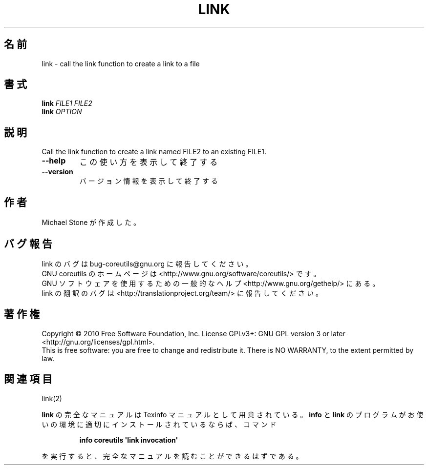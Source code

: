 .\" DO NOT MODIFY THIS FILE!  It was generated by help2man 1.35.
.\"*******************************************************************
.\"
.\" This file was generated with po4a. Translate the source file.
.\"
.\"*******************************************************************
.TH LINK 1 "April 2010" "GNU coreutils 8.5" ユーザーコマンド
.SH 名前
link \- call the link function to create a link to a file
.SH 書式
\fBlink\fP \fIFILE1 FILE2\fP
.br
\fBlink\fP \fIOPTION\fP
.SH 説明
.\" Add any additional description here
.PP
Call the link function to create a link named FILE2 to an existing FILE1.
.TP 
\fB\-\-help\fP
この使い方を表示して終了する
.TP 
\fB\-\-version\fP
バージョン情報を表示して終了する
.SH 作者
Michael Stone が作成した。
.SH バグ報告
link のバグは bug\-coreutils@gnu.org に報告してください。
.br
GNU coreutils のホームページは <http://www.gnu.org/software/coreutils/> です。
.br
GNU ソフトウェアを使用するための一般的なヘルプ <http://www.gnu.org/gethelp/> にある。
.br
link の翻訳のバグは <http://translationproject.org/team/> に報告してください。
.SH 著作権
Copyright \(co 2010 Free Software Foundation, Inc.  License GPLv3+: GNU GPL
version 3 or later <http://gnu.org/licenses/gpl.html>.
.br
This is free software: you are free to change and redistribute it.  There is
NO WARRANTY, to the extent permitted by law.
.SH 関連項目
link(2)
.PP
\fBlink\fP の完全なマニュアルは Texinfo マニュアルとして用意されている。
\fBinfo\fP と \fBlink\fP のプログラムがお使いの環境に適切にインストールされているならば、
コマンド
.IP
\fBinfo coreutils \(aqlink invocation\(aq\fP
.PP
を実行すると、完全なマニュアルを読むことができるはずである。
